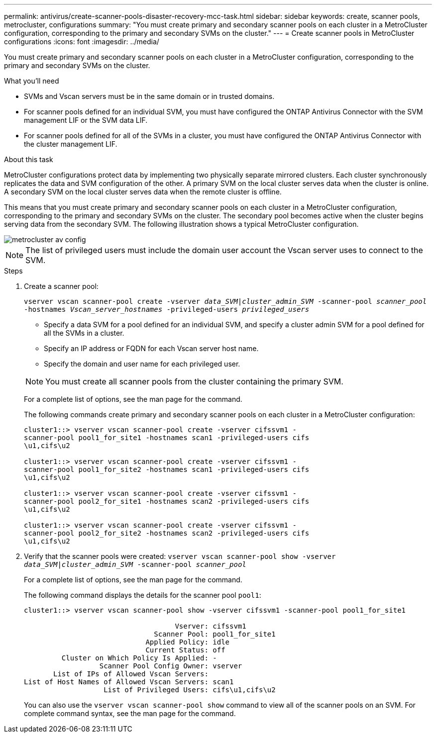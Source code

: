 ---
permalink: antivirus/create-scanner-pools-disaster-recovery-mcc-task.html
sidebar: sidebar
keywords: create, scanner pools, metrocluster, configurations
summary: "You must create primary and secondary scanner pools on each cluster in a MetroCluster configuration, corresponding to the primary and secondary SVMs on the cluster."
---
= Create scanner pools in MetroCluster configurations
:icons: font
:imagesdir: ../media/

[.lead]
You must create primary and secondary scanner pools on each cluster in a MetroCluster configuration, corresponding to the primary and secondary SVMs on the cluster.

.What you'll need

* SVMs and Vscan servers must be in the same domain or in trusted domains.
* For scanner pools defined for an individual SVM, you must have configured the ONTAP Antivirus Connector with the SVM management LIF or the SVM data LIF.
* For scanner pools defined for all of the SVMs in a cluster, you must have configured the ONTAP Antivirus Connector with the cluster management LIF.

.About this task

MetroCluster configurations protect data by implementing two physically separate mirrored clusters. Each cluster synchronously replicates the data and SVM configuration of the other. A primary SVM on the local cluster serves data when the cluster is online. A secondary SVM on the local cluster serves data when the remote cluster is offline.

This means that you must create primary and secondary scanner pools on each cluster in a MetroCluster configuration, corresponding to the primary and secondary SVMs on the cluster. The secondary pool becomes active when the cluster begins serving data from the secondary SVM. The following illustration shows a typical MetroCluster configuration.

image::../media/metrocluster-av-config.gif[]

[NOTE]
====
The list of privileged users must include the domain user account the Vscan server uses to connect to the SVM.
====

.Steps

. Create a scanner pool:
+
`vserver vscan scanner-pool create -vserver _data_SVM|cluster_admin_SVM_ -scanner-pool _scanner_pool_ -hostnames _Vscan_server_hostnames_ -privileged-users _privileged_users_`
+
 ** Specify a data SVM for a pool defined for an individual SVM, and specify a cluster admin SVM for a pool defined for all the SVMs in a cluster.
 ** Specify an IP address or FQDN for each Vscan server host name.
 ** Specify the domain and user name for each privileged user.

+
[NOTE]
====
You must create all scanner pools from the cluster containing the primary SVM.
====
+
For a complete list of options, see the man page for the command.
+
The following commands create primary and secondary scanner pools on each cluster in a MetroCluster configuration:
+
----
cluster1::> vserver vscan scanner-pool create -vserver cifssvm1 -
scanner-pool pool1_for_site1 -hostnames scan1 -privileged-users cifs
\u1,cifs\u2

cluster1::> vserver vscan scanner-pool create -vserver cifssvm1 -
scanner-pool pool1_for_site2 -hostnames scan1 -privileged-users cifs
\u1,cifs\u2

cluster1::> vserver vscan scanner-pool create -vserver cifssvm1 -
scanner-pool pool2_for_site1 -hostnames scan2 -privileged-users cifs
\u1,cifs\u2

cluster1::> vserver vscan scanner-pool create -vserver cifssvm1 -
scanner-pool pool2_for_site2 -hostnames scan2 -privileged-users cifs
\u1,cifs\u2
----
. Verify that the scanner pools were created: `vserver vscan scanner-pool show -vserver _data_SVM|cluster_admin_SVM_ -scanner-pool _scanner_pool_`
+
For a complete list of options, see the man page for the command.
+
The following command displays the details for the scanner pool `pool1`:
+
----
cluster1::> vserver vscan scanner-pool show -vserver cifssvm1 -scanner-pool pool1_for_site1

                                    Vserver: cifssvm1
                               Scanner Pool: pool1_for_site1
                             Applied Policy: idle
                             Current Status: off
         Cluster on Which Policy Is Applied: -
                  Scanner Pool Config Owner: vserver
       List of IPs of Allowed Vscan Servers:
List of Host Names of Allowed Vscan Servers: scan1
                   List of Privileged Users: cifs\u1,cifs\u2
----
+
You can also use the `vserver vscan scanner-pool show` command to view all of the scanner pools on an SVM. For complete command syntax, see the man page for the command.

